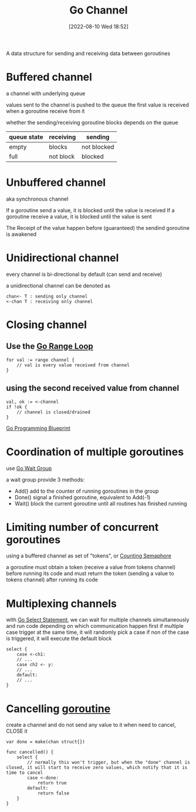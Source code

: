 :PROPERTIES:
:ID:       dd32691f-36d5-4ec1-b918-8af0a16d76ea
:END:
#+title: Go Channel
#+category: Go Channel
#+date: [2022-08-10 Wed 18:52]

A data structure for sending and receiving data between goroutines

* Buffered channel
a channel with underlying queue

values sent to the channel is pushed to the queue
the first value is received when a goroutine receive from it

whether the sending/receiving goroutine blocks depends on the queue
| queue state | receiving | sending     |
|-------------+-----------+-------------|
| empty       | blocks    | not blocked |
| full        | not block | blocked     |
* Unbuffered channel
aka synchronous channel

If a goroutine send a value, it is blocked until the value is received
If a goroutine receive a value, it is blocked until the value is sent

The Receipt of the value happen before (guaranteed) the sendind goroutine is awakened
* Unidirectional channel
every channel is bi-directional by default (can send and receive)

a unidirectional channel can be denoted as
#+begin_example
chan<- T : sending only channel
<-chan T : receiving only channel
#+end_example

* Closing channel
** Use the [[id:e506a660-2ddf-461d-8729-95985bb05dcf][Go Range Loop]]
#+begin_example
for val := range channel {
    // val is every value received from channel
}
#+end_example

** using the second received value from channel
#+begin_example
val, ok := <-channel
if !ok {
    // channel is closed/drained
}
#+end_example
[[id:a88f28c4-f273-4c7b-bbd2-ef9627b4f8af][Go Programming Blueprint]]

* Coordination of multiple goroutines

use [[id:54cc00f6-2c8d-4108-b412-fd9f491e42d3][Go Wait Group]]

a wait group provide 3 methods:
- Add()
  add to the counter of running goroutines in the group
- Done()
  signal a finished goroutine, equivalent to Add(-1)
- Wait()
  block the current goroutine until all routines has finished running
* Limiting number of concurrent goroutines
using a buffered channel as set of "tokens", or [[id:c906789c-168f-4a77-b50a-e8d53f4ba69a][Counting Semaphore]]

a goroutine must obtain a token (receive a value from tokens channel) before running its code
and must return the token (sending a value to tokens channel) after running its code
* Multiplexing channels

with [[id:94c092e8-900f-4a3f-a862-77520f2214da][Go Select Statement]], we can wait for multiple channels simultaneously and run code depending on which communication happen first
if multiple case trigger at the same time, it will randomly pick a case
if non of the case is triggered, it will execute the default block

#+begin_example
select {
    case <-ch1:
    // ...
    case ch2 <- y:
    // ...
    default:
    // ...
}
#+end_example

* Cancelling [[id:76bd2de6-53b6-4be1-a6da-b8d529ec7d9a][goroutine]]
create a channel and do not send any value to it
when need to cancel, CLOSE it

#+begin_example
var done = make(chan struct{})

func cancelled() {
    select {
        // normally this won't trigger, but when the "done" channel is closed, it will start to receive zero values, which notify that it is time to cancel
        case <-done:
            return true
        default:
            return false
    }
}
#+end_example
